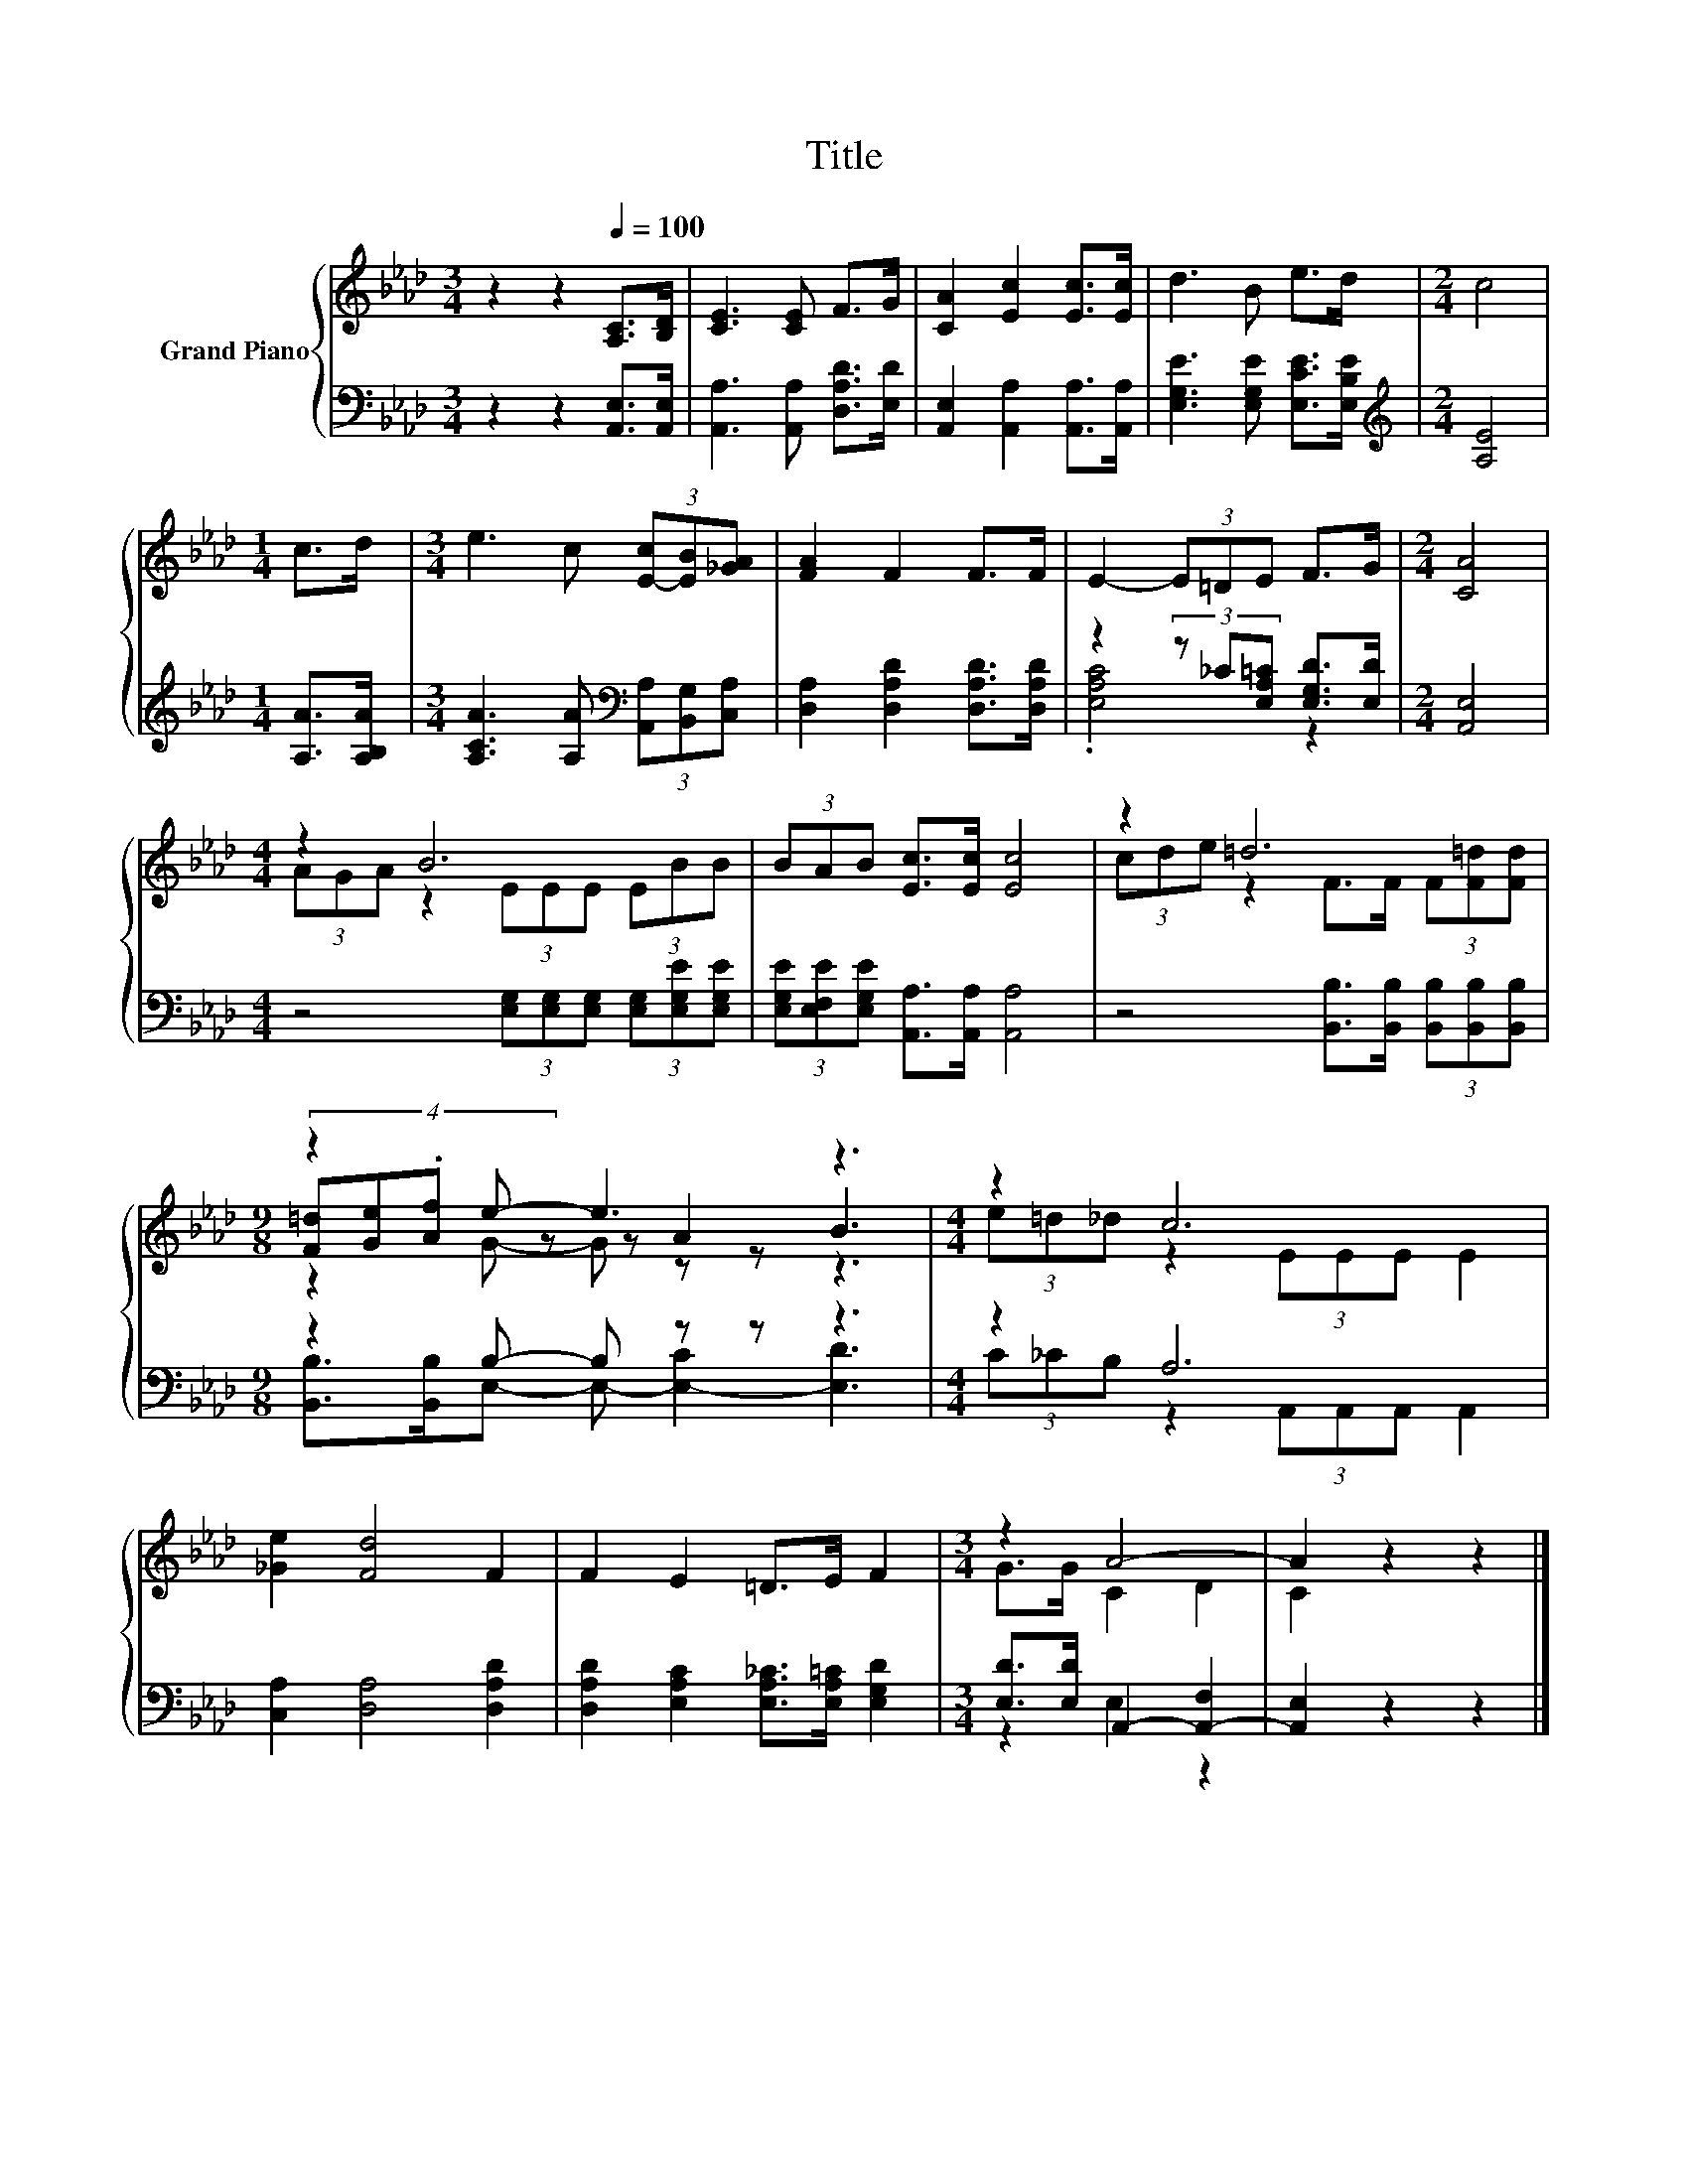 X:1
T:Title
%%score { ( 1 4 5 ) | ( 2 3 ) }
L:1/8
M:3/4
K:Ab
V:1 treble nm="Grand Piano"
V:4 treble 
V:5 treble 
V:2 bass 
V:3 bass 
V:1
 z2 z2[Q:1/4=100] [A,C]>[B,D] | [CE]3 [CE] F>G | [CA]2 [Ec]2 [Ec]>[Ec] | d3 B e>d |[M:2/4] c4 | %5
[M:1/4] c>d |[M:3/4] e3 c (3[E-c][EB][_GA] | [FA]2 F2 F>F | E2- (3E=DE F>G |[M:2/4] [CA]4 | %10
[M:4/4] z2 B6 | (3BAB [Ec]>[Ec] [Ec]4 | z2 =d6 |[M:9/8] z2 e- e3 z3 |[M:4/4] z2 c6 | %15
 [_Ge]2 [Fd]4 F2 | F2 E2 =D>E F2 |[M:3/4] z2 A4- | A2 z2 z2 |] %19
V:2
 z2 z2 [A,,E,]>[A,,E,] | [A,,A,]3 [A,,A,] [D,A,D]>[E,D] | [A,,E,]2 [A,,A,]2 [A,,A,]>[A,,A,] | %3
 [E,G,E]3 [E,G,E] [E,CE]>[E,B,E] |[M:2/4][K:treble] [A,E]4 |[M:1/4] [A,A]>[A,B,A] | %6
[M:3/4] [A,CA]3 [A,A][K:bass] (3[A,,A,][B,,G,][C,A,] | [D,A,]2 [D,A,D]2 [D,A,D]>[D,A,D] | %8
 z2 (3z _C[E,A,=C] [E,G,D]>[E,D] |[M:2/4] [A,,E,]4 | %10
[M:4/4] z4 (3[E,G,][E,G,][E,G,] (3[E,G,][E,G,E][E,G,E] | %11
 (3[E,G,E][E,F,E][E,G,E] [A,,A,]>[A,,A,] [A,,A,]4 | z4 [B,,B,]>[B,,B,] (3[B,,B,][B,,B,][B,,B,] | %13
[M:9/8] z2 B,- B, z z z3 |[M:4/4] z2 A,6 | [C,A,]2 [D,A,]4 [D,A,D]2 | %16
 [D,A,D]2 [E,A,C]2 [E,A,_C]>[E,A,=C] [E,G,D]2 |[M:3/4] [E,D]>[E,D] A,,2- [A,,-F,]2 | %18
 [A,,E,]2 z2 z2 |] %19
V:3
 x6 | x6 | x6 | x6 |[M:2/4][K:treble] x4 |[M:1/4] x2 |[M:3/4] x4[K:bass] x2 | x6 | .[E,A,C]4 z2 | %9
[M:2/4] x4 |[M:4/4] x8 | x8 | x8 |[M:9/8] [B,,B,]>[B,,B,]E,- E,- [E,-C]2 [E,D]3 | %14
[M:4/4] (3C_CB, z2 (3A,,A,,A,, A,,2 | x8 | x8 |[M:3/4] z2 E,2 z2 | x6 |] %19
V:4
 x6 | x6 | x6 | x6 |[M:2/4] x4 |[M:1/4] x2 |[M:3/4] x6 | x6 | x6 |[M:2/4] x4 | %10
[M:4/4] (3AGA z2 (3EEE (3EBB | x8 | (3cde z2 F>F (3F[F=d][Fd] | %13
[M:9/8] (4:3:4[F=d][Ge].[Af] z z A2 B3 |[M:4/4] (3e=d_d z2 (3EEE E2 | x8 | x8 |[M:3/4] G>G C2 D2 | %18
 C2 z2 z2 |] %19
V:5
 x6 | x6 | x6 | x6 |[M:2/4] x4 |[M:1/4] x2 |[M:3/4] x6 | x6 | x6 |[M:2/4] x4 |[M:4/4] x8 | x8 | %12
 x8 |[M:9/8] z2 G- G z z z3 |[M:4/4] x8 | x8 | x8 |[M:3/4] x6 | x6 |] %19

